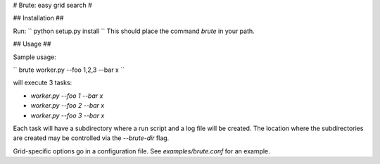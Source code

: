 # Brute: easy grid search #

## Installation ##

Run:
``
python setup.py install
``
This should place the command `brute` in your path.

## Usage ##

Sample usage:

``
brute worker.py --foo 1,2,3 --bar x
``

will execute 3 tasks:

* `worker.py --foo 1 --bar x`
* `worker.py --foo 2 --bar x`
* `worker.py --foo 3 --bar x`

Each task will have a subdirectory where a run script and a log file will be created. The location where the subdirectories are created may be controlled via the `--brute-dir` flag.

Grid-specific options go in a configuration file. See
`examples/brute.conf` for an example.